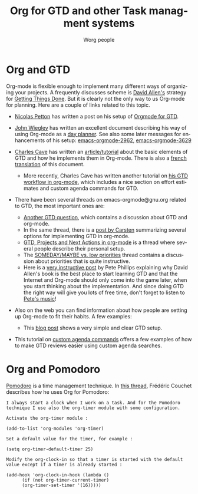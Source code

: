 #+OPTIONS:    H:3 num:nil toc:nil \n:nil ::t |:t ^:t -:t f:t *:t tex:t d:(HIDE) tags:not-in-toc
#+STARTUP:    align fold nodlcheck hidestars oddeven lognotestate
#+SEQ_TODO:   TODO(t) INPROGRESS(i) WAITING(w@) | DONE(d) CANCELED(c@)
#+TAGS:       Write(w) Update(u) Fix(f) Check(c)
#+TITLE:      Org for GTD and other Task managment systems
#+AUTHOR:     Worg people
#+EMAIL:      mdl AT imapmail DOT org
#+LANGUAGE:   en
#+PRIORITIES: A C B
#+CATEGORY:   worg
#+HTML_LINK_UP:    index.html
#+HTML_LINK_HOME:  https://orgmode.org/worg/

# This file is the default header for new Org files in Worg.  Feel free
# to tailor it to your needs.

* Org and GTD

#+index: GTD!Tutorials

Org-mode is flexible enough to implement many different ways of
organizing your projects.  A frequently discusses scheme is [[http://www.davidco.com/][David
Allen's]] strategy for [[https://en.wikipedia.org/wiki/GTD][Getting Things Done]].  But it is clearly not the
only way to us Org-mode for planning.  Here are a couple of links
related to this topic.

    - [[https://nicolas.petton.fr/][Nicolas Petton]] has written a post on his setup of [[https://emacs.cafe/emacs/orgmode/gtd/2017/06/30/orgmode-gtd.html][Orgmode for GTD]].

    - [[http://johnwiegley.com][John Wiegley]] has written an excellent document describing his way of
      using Org-mode as a [[http://www.newartisans.com/2007/08/using-org-mode-as-a-day-planner/][day planner]]. See also some later messages for
      enhancements of his setup: [[https://orgmode.org/list/m2myw3fa2f.fsf@newartisans.com][emacs-orgmode-2962]], [[https://orgmode.org/list/m21wc7dz4r.fsf@newartisans.com][emacs-orgmode-3629]]

    - [[http://members.optusnet.com.au/charles57/Creative/][Charles Cave]] has written an [[http://members.optusnet.com.au/~charles57/GTD/orgmode.html][article/tutorial]] about the basic elements
      of GTD and how he implements them in Org-mode.  There is also a
      [[https://orgmode.org/worg/org-tutorials/orgtutorial_dto-fr.html][french translation]] of this document.

      + More recently, Charles Cave has written another tutorial on [[http://members.optusnet.com.au/~charles57/GTD/gtd_workflow.html][his GTD
        workflow in org-mode]], which includes a nice section on effort
        estimates and custom agenda commands for GTD.

    - There have been several threads on emacs-orgmode@gnu.org related to
      GTD, the most important ones are:

      + [[https://orgmode.org/list/ud59ipf8o.fsf@juniper.net][Another GTD question]], which contains a discussion about GTD and
        org-mode.
      + In the same thread, there is a [[https://orgmode.org/list/76f7cd71190bcff68e57e71d163fe49f@science.uva.nl][post by Carsten]] summarizing several
        options for implementing GTD in org-mode.
      + [[https://orgmode.org/list/m1wt9pr1y4.fsf@bertrand.carcosa.net][GTD, Projects and Next Actions in org-mode]] is a thread where
        several people describe their personal setup.
      + The [[https://orgmode.org/list/20071230181116.GE20947@atlantic.linksys.moosehall][SOMEDAY/MAYBE vs. low priorities]] thread contains a
        discussion about priorities that is quite instructive.
      + Here is a [[https://lists.gnu.org/archive/html/emacs-orgmode/2007-12/msg00281.html][very instructive post]] by Pete Phillips explaining
        why David Allen's book is the best place to start learning GTD
        and that the Internet and Org-mode should only come into the
        game later, when you start thinking about the implementation.
        And since doing GTD the right way will give you lots of free
        time, don't forget to listen to [[http://www.detox-jazz.co.uk/][Pete's music]]!

    - Also on the web you can find information about how people are
      setting up Org-mode to fit their habits.  A few examples:

      + This [[http://www.brool.com/?p=82][blog post]] shows a very simple and clear GTD setup.

    - This tutorial on [[file:org-tutorials/org-custom-agenda-commands.org][custom agenda commands]] offers a few examples of
      how to make GTD reviews easier using custom agenda searches.

* Org and Pomodoro

#+index: Pomodoro

[[http://www.pomodorotechnique.com][Pomodoro]] is a time management technique.  In [[https://orgmode.org/list/AANLkTinZ5u5+1-SE5ptjoCsYVj0rHDTXx9SbbqKyadee@mail.gmail.com][this thread]], Frédéric Couchet
describes how he uses Org for Pomodoro:

: I always start a clock when I work on a task. And for the Pomodoro
: technique I use also the org-timer module with some configuration.
:
: Activate the org-timer module :
:
: (add-to-list 'org-modules 'org-timer)
:
: Set a default value for the timer, for example :
:
: (setq org-timer-default-timer 25)
:
: Modify the org-clock-in so that a timer is started with the default
: value except if a timer is already started :
:
: (add-hook 'org-clock-in-hook (lambda ()
:       (if (not org-timer-current-timer)
:       (org-timer-set-timer '(16)))))
